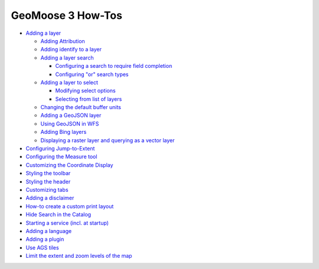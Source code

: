GeoMoose 3 How-Tos
==================

-  `Adding a layer <./add-a-layer.md>`__

   -  `Adding Attribution <./add-attribution.md>`__
   -  `Adding identify to a layer <./add-identify.md>`__
   -  `Adding a layer search <./add-search.md>`__

      -  `Configuring a search to require field
         completion <./configure-search-fieldrequired.md>`__
      -  `Configuring "or" search
         types <./configure-search-or-fields.md>`__

   -  `Adding a layer to select <./add-select.md>`__

      -  `Modifying select options <./configure-select-options.md>`__
      -  `Selecting from list of layers <./configure-select-list.md>`__

   -  `Changing the default buffer units <'./change-buffer-units.md'>`__

   -  `Adding a GeoJSON layer <./add-geojson.md>`__
   -  `Using GeoJSON in WFS <./geojson-wfs.md>`__
   -  `Adding Bing layers <./bing-layers.md>`__
   -  `Displaying a raster layer and querying as a vector
      layer <./query-as-vector.md>`__

-  `Configuring Jump-to-Extent <./configure-jump-to.md>`__
-  `Configuring the Measure tool <./configure-measure-tool.md>`__
-  `Customizing the Coordinate Display <./coordinate-display.md>`__
-  `Styling the toolbar <./style-the-toolbar.md>`__
-  `Styling the header <./style-the-header.md>`__
-  `Customizing tabs <./customize-tabs.md>`__
-  `Adding a disclaimer <./disclaimer.md>`__
-  `How-to create a custom print layout <./print-layouts.md>`__
-  `Hide Search in the Catalog <./hide-search-in-catalog.md>`__

-  `Starting a service (incl. at startup) <./start-a-service.md>`__

-  `Adding a language <./add-a-language.md>`__
-  `Adding a plugin <./add-a-plugin.md>`__
-  `Use AGS tiles <./ags-tile-example.md>`__
-  `Limit the extent and zoom levels of the map <set-maxzoom.md>`__
